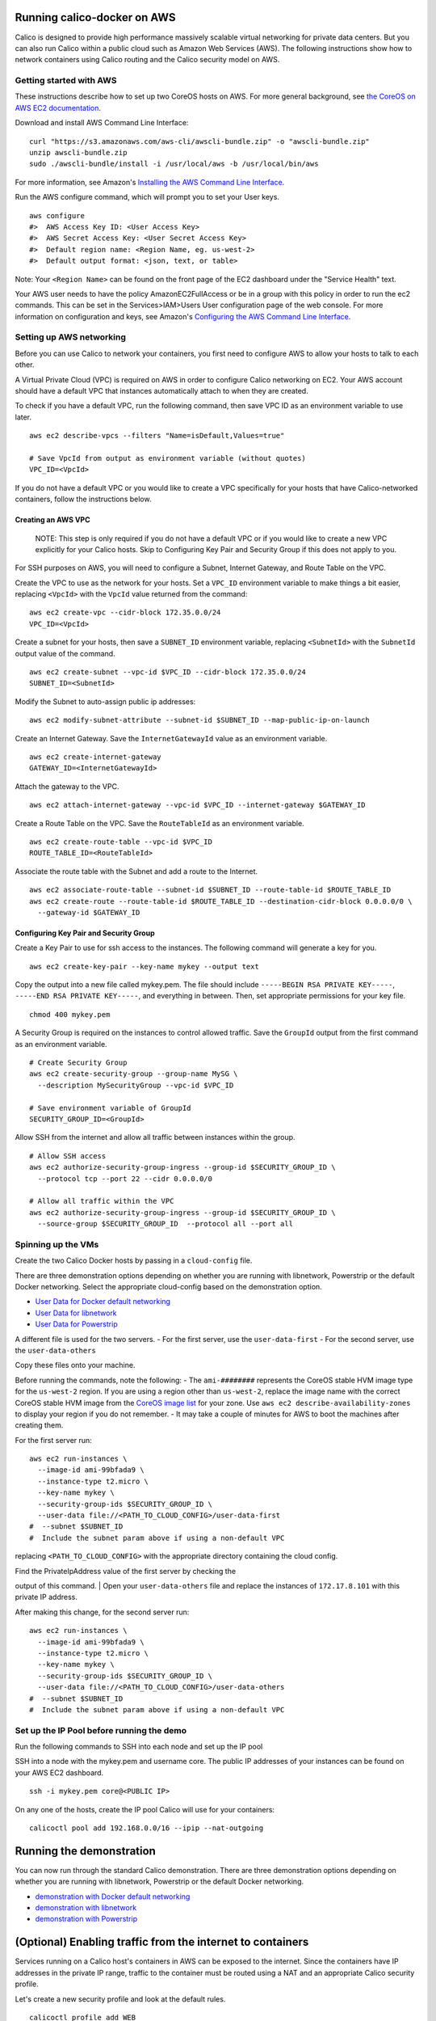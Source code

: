 Running calico-docker on AWS
============================

Calico is designed to provide high performance massively scalable
virtual networking for private data centers. But you can also run Calico
within a public cloud such as Amazon Web Services (AWS). The following
instructions show how to network containers using Calico routing and the
Calico security model on AWS.

Getting started with AWS
------------------------

These instructions describe how to set up two CoreOS hosts on AWS. For
more general background, see `the CoreOS on AWS EC2
documentation <https://coreos.com/docs/running-coreos/cloud-providers/ec2/>`__.

Download and install AWS Command Line Interface:

::

    curl "https://s3.amazonaws.com/aws-cli/awscli-bundle.zip" -o "awscli-bundle.zip"
    unzip awscli-bundle.zip
    sudo ./awscli-bundle/install -i /usr/local/aws -b /usr/local/bin/aws

For more information, see Amazon's `Installing the AWS Command Line
Interface <http://docs.aws.amazon.com/cli/latest/userguide/installing.html#install-bundle-other-os>`__.

Run the AWS configure command, which will prompt you to set your User
keys.

::

    aws configure
    #>  AWS Access Key ID: <User Access Key>
    #>  AWS Secret Access Key: <User Secret Access Key>
    #>  Default region name: <Region Name, eg. us-west-2>
    #>  Default output format: <json, text, or table>

Note: Your ``<Region Name>`` can be found on the front page of the EC2
dashboard under the "Service Health" text.

Your AWS user needs to have the policy AmazonEC2FullAccess or be in a
group with this policy in order to run the ec2 commands. This can be set
in the Services>IAM>Users User configuration page of the web console.
For more information on configuration and keys, see Amazon's
`Configuring the AWS Command Line
Interface <http://docs.aws.amazon.com/cli/latest/userguide/cli-chap-getting-started.html>`__.

Setting up AWS networking
-------------------------

Before you can use Calico to network your containers, you first need to
configure AWS to allow your hosts to talk to each other.

A Virtual Private Cloud (VPC) is required on AWS in order to configure
Calico networking on EC2. Your AWS account should have a default VPC
that instances automatically attach to when they are created.

To check if you have a default VPC, run the following command, then save
VPC ID as an environment variable to use later.

::

    aws ec2 describe-vpcs --filters "Name=isDefault,Values=true"

    # Save VpcId from output as environment variable (without quotes)
    VPC_ID=<VpcId>

If you do not have a default VPC or you would like to create a VPC
specifically for your hosts that have Calico-networked containers,
follow the instructions below.

Creating an AWS VPC
~~~~~~~~~~~~~~~~~~~

    NOTE: This step is only required if you do not have a default VPC or
    if you would like to create a new VPC explicitly for your Calico
    hosts. Skip to Configuring Key Pair and Security Group if this does
    not apply to you.

For SSH purposes on AWS, you will need to configure a Subnet, Internet
Gateway, and Route Table on the VPC.

Create the VPC to use as the network for your hosts. Set a ``VPC_ID``
environment variable to make things a bit easier, replacing ``<VpcId>``
with the ``VpcId`` value returned from the command:

::

    aws ec2 create-vpc --cidr-block 172.35.0.0/24
    VPC_ID=<VpcId>

Create a subnet for your hosts, then save a ``SUBNET_ID`` environment
variable, replacing ``<SubnetId>`` with the ``SubnetId`` output value of
the command.

::

    aws ec2 create-subnet --vpc-id $VPC_ID --cidr-block 172.35.0.0/24
    SUBNET_ID=<SubnetId>

Modify the Subnet to auto-assign public ip addresses:

::

    aws ec2 modify-subnet-attribute --subnet-id $SUBNET_ID --map-public-ip-on-launch

Create an Internet Gateway. Save the ``InternetGatewayId`` value as an
environment variable.

::

    aws ec2 create-internet-gateway
    GATEWAY_ID=<InternetGatewayId>

Attach the gateway to the VPC.

::

    aws ec2 attach-internet-gateway --vpc-id $VPC_ID --internet-gateway $GATEWAY_ID

Create a Route Table on the VPC. Save the ``RouteTableId`` as an
environment variable.

::

    aws ec2 create-route-table --vpc-id $VPC_ID
    ROUTE_TABLE_ID=<RouteTableId>

Associate the route table with the Subnet and add a route to the
Internet.

::

    aws ec2 associate-route-table --subnet-id $SUBNET_ID --route-table-id $ROUTE_TABLE_ID
    aws ec2 create-route --route-table-id $ROUTE_TABLE_ID --destination-cidr-block 0.0.0.0/0 \
      --gateway-id $GATEWAY_ID

Configuring Key Pair and Security Group
~~~~~~~~~~~~~~~~~~~~~~~~~~~~~~~~~~~~~~~

Create a Key Pair to use for ssh access to the instances. The following
command will generate a key for you.

::

    aws ec2 create-key-pair --key-name mykey --output text

Copy the output into a new file called mykey.pem. The file should
include ``-----BEGIN RSA PRIVATE KEY-----``,
``-----END RSA PRIVATE KEY-----``, and everything in between. Then, set
appropriate permissions for your key file.

::

    chmod 400 mykey.pem

A Security Group is required on the instances to control allowed
traffic. Save the ``GroupId`` output from the first command as an
environment variable.

::

    # Create Security Group 
    aws ec2 create-security-group --group-name MySG \
      --description MySecurityGroup --vpc-id $VPC_ID

    # Save environment variable of GroupId
    SECURITY_GROUP_ID=<GroupId>

Allow SSH from the internet and allow all traffic between instances
within the group.

::

    # Allow SSH access
    aws ec2 authorize-security-group-ingress --group-id $SECURITY_GROUP_ID \
      --protocol tcp --port 22 --cidr 0.0.0.0/0

    # Allow all traffic within the VPC
    aws ec2 authorize-security-group-ingress --group-id $SECURITY_GROUP_ID \
      --source-group $SECURITY_GROUP_ID  --protocol all --port all

Spinning up the VMs
-------------------

Create the two Calico Docker hosts by passing in a ``cloud-config``
file.

There are three demonstration options depending on whether you are
running with libnetwork, Powerstrip or the default Docker networking.
Select the appropriate cloud-config based on the demonstration option.

-  `User Data for Docker default
   networking <default-networking/cloud-config>`__
-  `User Data for libnetwork <libnetwork/cloud-config>`__
-  `User Data for Powerstrip <powerstrip/cloud-config>`__

A different file is used for the two servers. - For the first server,
use the ``user-data-first`` - For the second server, use the
``user-data-others``

Copy these files onto your machine.

Before running the commands, note the following: - The ``ami-########``
represents the CoreOS stable HVM image type for the ``us-west-2``
region. If you are using a region other than ``us-west-2``, replace the
image name with the correct CoreOS stable HVM image from the `CoreOS
image list <https://coreos.com/os/docs/latest/booting-on-ec2.html>`__
for your zone. Use ``aws ec2 describe-availability-zones`` to display
your region if you do not remember. - It may take a couple of minutes
for AWS to boot the machines after creating them.

For the first server run:

::

    aws ec2 run-instances \
      --image-id ami-99bfada9 \
      --instance-type t2.micro \
      --key-name mykey \
      --security-group-ids $SECURITY_GROUP_ID \
      --user-data file://<PATH_TO_CLOUD_CONFIG>/user-data-first
    #  --subnet $SUBNET_ID 
    #  Include the subnet param above if using a non-default VPC

replacing ``<PATH_TO_CLOUD_CONFIG>`` with the appropriate directory
containing the cloud config.

| Find the PrivateIpAddress value of the first server by checking the
output of this command.
| Open your ``user-data-others`` file and replace the instances of
``172.17.8.101`` with this private IP address.

After making this change, for the second server run:

::

    aws ec2 run-instances \
      --image-id ami-99bfada9 \
      --instance-type t2.micro \
      --key-name mykey \
      --security-group-ids $SECURITY_GROUP_ID \
      --user-data file://<PATH_TO_CLOUD_CONFIG>/user-data-others
    #  --subnet $SUBNET_ID 
    #  Include the subnet param above if using a non-default VPC

Set up the IP Pool before running the demo
------------------------------------------

Run the following commands to SSH into each node and set up the IP pool

SSH into a node with the mykey.pem and username core. The public IP
addresses of your instances can be found on your AWS EC2 dashboard.

::

    ssh -i mykey.pem core@<PUBLIC IP>

On any one of the hosts, create the IP pool Calico will use for your
containers:

::

    calicoctl pool add 192.168.0.0/16 --ipip --nat-outgoing

Running the demonstration
=========================

You can now run through the standard Calico demonstration. There are
three demonstration options depending on whether you are running with
libnetwork, Powerstrip or the default Docker networking.

-  `demonstration with Docker default
   networking <default-networking/Demonstration.md>`__
-  `demonstration with libnetwork <libnetwork/Demonstration.md>`__
-  `demonstration with Powerstrip <powerstrip/Demonstration.md>`__

(Optional) Enabling traffic from the internet to containers
===========================================================

Services running on a Calico host's containers in AWS can be exposed to
the internet. Since the containers have IP addresses in the private IP
range, traffic to the container must be routed using a NAT and an
appropriate Calico security profile.

Let's create a new security profile and look at the default rules.

::

    calicoctl profile add WEB
    calicoctl profile WEB rule show

You should see the following output.

::

    Inbound rules:
       1 allow from tag WEB 
    Outbound rules:
       1 allow

Let's modify this profile to make it more appropriate for a public
webserver by allowing TCP traffic on ports 80 and 443:

::

    calicoctl profile WEB rule add inbound allow tcp to ports 80,443

Now, we can list the rules again and see the changes:

::

    calicoctl profile WEB rule show

should print

::

    Inbound rules:
       1 allow from tag WEB 
       2 allow tcp to ports 80,443
    Outbound rules:
       1 allow

On the same host, create a NAT that forwards port 80 traffic to a new
container.

::

    sudo iptables -A PREROUTING -t nat -i eth0 -p tcp --dport 80 -j DNAT --to 192.168.2.1:80

Lastly, the AWS host's security group must be updated for any ports you
want to expose. Run this command from your AWS CLI machine to allow
incoming traffic to port 80:

::

    aws ec2 authorize-security-group-ingress \
      --group-name MySG \
      --protocol tcp \
      --port 80 \
      --cidr 0.0.0.0/0

You should now be able to access the container using the public IP
address of your AWS host on port 80 by visiting
``http://<host public ip>:80`` or running:

::

    curl http://<host public ip>:80

